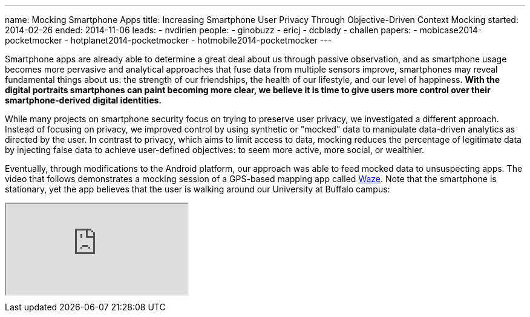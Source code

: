 ---
name: Mocking Smartphone Apps
title: Increasing Smartphone User Privacy Through Objective-Driven Context Mocking
started: 2014-02-26
ended: 2014-11-06
leads:
- nvdirien
people:
- ginobuzz
- ericj
- dcblady
- challen
papers:
- mobicase2014-pocketmocker
- hotplanet2014-pocketmocker
- hotmobile2014-pocketmocker
---
[.lead]
Smartphone apps are already able to determine a great deal about us through
passive observation, and as smartphone usage becomes more pervasive and
analytical approaches that fuse data from multiple sensors improve,
smartphones may reveal fundamental things about us: the strength of our
friendships, the health of our lifestyle, and our level of happiness. *With
the digital portraits smartphones can paint becoming more clear, we believe
it is time to give users more control over their smartphone-derived digital
identities.*

While many projects on smartphone security focus on trying to preserve user
privacy, we investigated a different approach. Instead of focusing on
privacy, we improved control by using synthetic or "mocked" data to
manipulate data-driven analytics as directed by the user. In contrast to
privacy, which aims to limit access to data, mocking reduces the percentage
of legitimate data by injecting false data to achieve user-defined
objectives: to seem more active, more social, or wealthier.

Eventually, through modifications to the Android platform, our approach was
able to feed mocked data to unsuspecting apps. The video that follows
demonstrates a mocking session of a GPS-based mapping app called
[.spelling_exception]#https://www.waze.com/[Waze]#. Note that the smartphone
is stationary, yet the app believes that the user is walking around our
University at Buffalo campus:

++++
<div class="embed-responsive embed-responsive-16by9" style="margin-top:10px; margin-bottom:10px;">
<iframe src="https://www.youtube.com/embed/GIqXP6b769c" allowfullscreen></iframe>
</div>
++++
